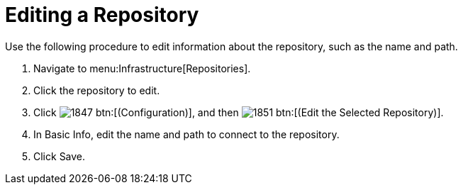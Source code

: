 = Editing a Repository

Use the following procedure to edit information about the repository, such as the name and path.

. Navigate to menu:Infrastructure[Repositories].
. Click the repository to edit.
. Click  image:images/1847.png[] btn:[(Configuration)], and then  image:images/1851.png[] btn:[(Edit the Selected Repository)].
. In [label]#Basic Info#, edit the name and path to connect to the repository.
. Click [label]#Save#.
